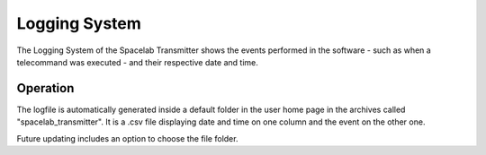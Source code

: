 ##############
Logging System  
##############

The Logging System of the Spacelab Transmitter shows the events performed in the software - such as when a telecommand was executed - and their respective date and time. 

**********
Operation
**********

The logfile is automatically generated inside a default folder in the user home page in the archives called "spacelab_transmitter". It is a .csv file displaying date and time on one column and the event on the other one. 

Future updating includes an option to choose the file folder.

